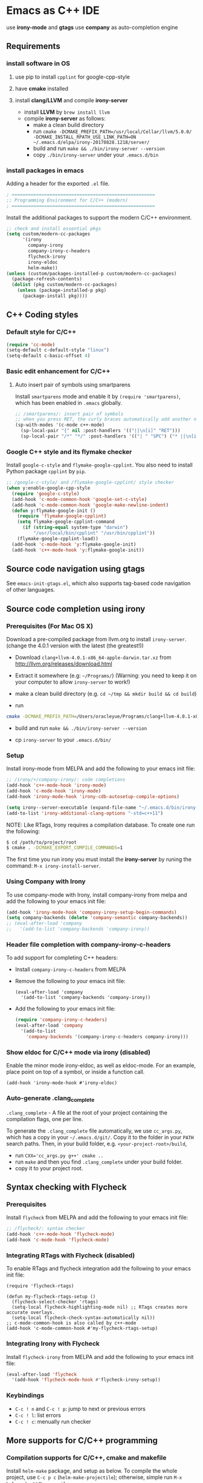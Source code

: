 * Emacs as C++ IDE
  use *irony-mode* and *gtags*
  use *company* as auto-completion engine

** Requirements
*** install software in OS
1. use pip to install =cpplint= for google-cpp-style

2. have *cmake* installed

3. install *clang/LLVM* and compile *irony-server*
   - install *LLVM* by ~brew install llvm~
   - compile *irony-server* as follows:
     - make a clean build directory
     - run ~cmake -DCMAKE_PREFIX_PATH=/usr/local/Cellar/llvm/5.0.0/ -DCMAKE_INSTALL_RPATH_USE_LINK_PATH=ON ~/.emacs.d/elpa/irony-20170828.1218/server/~
     - build and run ~make && ./bin/irony-server --version~
     - copy =./bin/irony-server= under your =.emacs.d/bin=

*** install packages in emacs
  Adding a header for the exported =.el= file.
  #+BEGIN_SRC emacs-lisp
    ; =====================================================
    ;; Programming Environment for C/C++ (modern)
    ; =====================================================
  #+END_SRC

  Install the additional packages to support the modern C/C++ environment.
  #+BEGIN_SRC emacs-lisp
    ;; check and install essential pkgs
    (setq custom/modern-cc-packages
          '(irony
            company-irony
            company-irony-c-headers
            flycheck-irony
            irony-eldoc
            helm-make))
    (unless (custom/packages-installed-p custom/modern-cc-packages)
      (package-refresh-contents)
      (dolist (pkg custom/modern-cc-packages)
        (unless (package-installed-p pkg)
          (package-install pkg))))
  #+END_SRC

** C++ Coding styles
*** Default style for C/C++

    #+BEGIN_SRC emacs-lisp
      (require 'cc-mode)
      (setq-default c-default-style "linux")
      (setq-default c-basic-offset 4)
    #+END_SRC

*** Basic edit enhancement for C/C++
**** Auto insert pair of symbols using smartparens
     Install =smartparens= mode and enable it by ~(require 'smartparens)~, which has been enabled in =.emacs= globally.

     #+BEGIN_SRC emacs-lisp
       ;; /smartparens/: insert pair of symbols
       ;; when you press RET, the curly braces automatically add another newline
       (sp-with-modes '(c-mode c++-mode)
         (sp-local-pair "{" nil :post-handlers '(("||\n[i]" "RET")))
         (sp-local-pair "/*" "*/" :post-handlers '(("| " "SPC") ("* ||\n[i]" "RET"))))
     #+END_SRC

*** Google C++ style and its flymake checker
    Install =google-c-style= and =flymake-google-cpplint=.
    You also need to install Python package =cpplint= by =pip=.

    #+BEGIN_SRC emacs-lisp
      ;; /google-c-style/ and /flymake-google-cpplint/ style checker
      (when y:enable-google-cpp-style
        (require 'google-c-style)
        (add-hook 'c-mode-common-hook 'google-set-c-style)
        (add-hook 'c-mode-common-hook 'google-make-newline-indent)
        (defun y:flymake-google-init ()
          (require 'flymake-google-cpplint)
          (setq flymake-google-cpplint-command
            (if (string-equal system-type "darwin")
                "/usr/local/bin/cpplint" "/usr/bin/cpplint"))
          (flymake-google-cpplint-load))
        (add-hook 'c-mode-hook 'y:flymake-google-init)
        (add-hook 'c++-mode-hook 'y:flymake-google-init))
    #+END_SRC

** Source code navigation using gtags

   See =emacs-init-gtags.el=, which also supports tag-based code navigation of other languages.

** Source code completion using irony
*** Prerequisites (For Mac OS X)

    Download a pre-compiled package from llvm.org to install =irony-server=.
    (change the 4.0.1 version with the latest (the greatest!))

    - Download =clang+llvm-4.0.1-x86_64-apple-darwin.tar.xz= from http://llvm.org/releases/download.html

    - Extract it somewhere (e.g: =~/Programs/=) (Warning: you need to keep it on your computer to allow =irony-server= to work!)

    - make a clean build directory (e.g. ~cd ~/tmp && mkdir build && cd build~)

    - run
    #+BEGIN_SRC sh
      cmake -DCMAKE_PREFIX_PATH=/Users/oracleyue/Programs/clang+llvm-4.0.1-x86_64-apple-macosx10.9.0/ -DCMAKE_INSTALL_RPATH_USE_LINK_PATH=ON /Users/oracleyue/.emacs.d/elpa/irony-20170828.1218/server/
    #+END_SRC

    - build and run ~make && ./bin/irony-server --version~

    - cp =irony-server= to your =.emacs.d/bin/=

*** Setup

    Install irony-mode from MELPA and add the following to your emacs init file:

    #+BEGIN_SRC emacs-lisp
      ;; /irony/+/company-irony/: code completions
      (add-hook 'c++-mode-hook 'irony-mode)
      (add-hook 'c-mode-hook 'irony-mode)
      (add-hook 'irony-mode-hook 'irony-cdb-autosetup-compile-options)

      (setq irony--server-executable (expand-file-name "~/.emacs.d/bin/irony-server"))
      (add-to-list 'irony-additional-clang-options "-std=c++11")
    #+END_SRC

    NOTE: Like RTags, Irony requires a compilation database. To create one run the following:

    #+BEGIN_SRC sh
      $ cd /path/to/project/root
      $ cmake . -DCMAKE_EXPORT_COMPILE_COMMANDS=1
    #+END_SRC

    The first time you run irony you must install the *irony-server* by runing the command: ~M-x irony-install-server~.

*** Using Company with Irony
    To use company-mode with Irony, install company-irony from melpa and add the following to your emacs init file:
    #+BEGIN_SRC emacs-lisp
      (add-hook 'irony-mode-hook 'company-irony-setup-begin-commands)
      (setq company-backends (delete 'company-semantic company-backends))
      ;; (eval-after-load 'company
      ;;   '(add-to-list 'company-backends 'company-irony))
    #+END_SRC

*** Header file completion with company-irony-c-headers
    To add support for completing C++ headers:

    - Install =company-irony-c-headers= from MELPA
    - Remove the following to your emacs init file:
      #+BEGIN_SRC
        (eval-after-load 'company
          '(add-to-list 'company-backends 'company-irony))
      #+END_SRC

    - Add the following to your emacs init file:
      #+BEGIN_SRC emacs-lisp
        (require 'company-irony-c-headers)
        (eval-after-load 'company
          '(add-to-list
            'company-backends '(company-irony-c-headers company-irony)))
      #+END_SRC

*** Show eldoc for C/C++ mode via irony (disabled)
    Enable the minor mode irony-eldoc, as well as eldoc-mode. For an example, place point on top of a symbol, or inside a function call.
    #+BEGIN_SRC
      (add-hook 'irony-mode-hook #'irony-eldoc)
    #+END_SRC

*** Auto-generate .clang_complete
    =.clang_complete= - A file at the root of your project containing the compilation flags, one per line.

    To generate the =.clang_complete= file automatically, we use =cc_args.py=, which has a copy in your =~/.emacs.d/git/=. Copy it to the folder in your =PATH= search paths. Then, in your build folder, e.g. =<your-project-root>/build=,
    - run ~CXX='cc_args.py g++' cmake ..~
    - run ~make~ and then you find =.clang_complete= under your build folder.
    - copy it to your project root.

** Syntax checking with Flycheck
*** Prerequisites

    Install =flycheck= from MELPA and add the following to your emacs init file:
    #+BEGIN_SRC emacs-lisp
      ;; /flycheck/: syntax checker
      (add-hook 'c++-mode-hook 'flycheck-mode)
      (add-hook 'c-mode-hook 'flycheck-mode)
    #+END_SRC

*** Integrating RTags with Flycheck (disabled)

    To enable RTags and flycheck integration add the following to your emacs init file:
    #+BEGIN_SRC
      (require 'flycheck-rtags)

      (defun my-flycheck-rtags-setup ()
        (flycheck-select-checker 'rtags)
        (setq-local flycheck-highlighting-mode nil) ;; RTags creates more accurate overlays.
        (setq-local flycheck-check-syntax-automatically nil))
      ;; c-mode-common-hook is also called by c++-mode
      (add-hook 'c-mode-common-hook #'my-flycheck-rtags-setup)
    #+END_SRC
*** Integrating Irony with Flycheck

    Install =flycheck-irony= from MELPA and add the following to your emacs init file:
    #+BEGIN_SRC emacs-lisp
      (eval-after-load 'flycheck
        '(add-hook 'flycheck-mode-hook #'flycheck-irony-setup))
    #+END_SRC

*** Keybindings

    - =C-c ! n= and =C-c ! p=: jump to next or previous errors
    - =C-c ! l=: list errors
    - =C-c ! c=: menually run checker

** More supports for C/C++ programming
*** Compilation supports for C/C++, cmake and makefile
    Install =helm-make= package, and setup as below.
    To compile the whole project, use =C-c p c= (=helm-make-projectile=); otherwise, simple run =M-x helm-make= or =M-x compile=.
    #+BEGIN_SRC emacs-lisp
      ;; Compile commands in c/c++ and makefile modes
      ;; use helm-make
      (global-set-key (kbd "C-c p c") 'helm-make-projectile)
      (add-hook 'c-mode-common-hook
                (lambda () (define-key c-mode-base-map
                             (kbd "C-c C-c") 'helm-make)))
      ;; default mode for Makefile in gnome
      (add-hook 'makefile-gmake-mode-hook
                (lambda () (define-key makefile-gmake-mode-map
                             (kbd "C-c C-c") 'helm-make)))
      ;; default mode for Makefile in Mac OS X
      (add-hook 'makefile-bsdmake-mode-hook
                (lambda () (define-key makefile-bsdmake-mode-map
                             (kbd "C-c C-c") 'helm-make)))
      ;; compilation setup for cmake-mode
      (add-hook 'cmake-mode-hook
                (lambda ()
                  (setq compile-command "cd build/ && cmake .. && make")
                  (define-key cmake-mode-map (kbd "C-c C-c") 'compile)))
    #+END_SRC

    If the Makefile is in different directories, e.g. created by *cmake*, we need to specify the location of =Makefile=. =.dir-locals.el= file is needed for this purpose. =.dir-locals.el= should be placed in project root. The file content looks like this:
    #+BEGIN_SRC
      ((c++-mode (helm-make-build-dir . "build/")))
    #+END_SRC

    Due to the local variable settings, Emacs will ask if the variable =helm-make-build-dir= is safe. Put the configuration in init file to prevent it.
    #+BEGIN_SRC emacs-lisp
      (put 'helm-make-build-dir 'safe-local-variable 'stringp)
    #+END_SRC

*** Major modes to edit CMake files

    #+BEGIN_SRC emacs-lisp
      ;; /cmake-mode/: cmake-mode.el
      (require 'cmake-mode)
      ;; /cmake-font-lock/: to add more fontifying features
      (add-to-list 'load-path "~/.emacs.d/git/cmake-font-lock")
      (autoload 'cmake-font-lock-activate "cmake-font-lock" nil t)
      (add-hook 'cmake-mode-hook 'cmake-font-lock-activate)
      ;; adding /company-cmake/ for ac-complete
      (add-to-list 'company-dabbrev-code-modes 'cmake-mode)
      (defun y:company-cmake-setup ()
        (setq-local company-backends
                    (append '((company-cmake company-dabbrev-code))
                            company-backends)))
      (add-hook 'cmake-mode-hook 'y:company-cmake-setup)
    #+END_SRC

*** Major modes for doxygen documentations (disabled)
    To use =doxymacs=, setup the following in your init file:

    #+BEGIN_SRC
      ;; /doxymacs/ to manipulate doxygen documentations
      (add-to-list 'load-path "~/.emacs.d/git/doxymacs-1.8.0")
      (require 'doxymacs)
      (add-hook 'c-mode-common-hook 'doxymacs-mode)
      ; fontify the doxygen keywords
      (defun my-doxymacs-font-lock-hook ()
        (if (or (eq major-mode 'c-mode) (eq major-mode 'c++-mode))
            (doxymacs-font-lock)))
      (add-hook 'font-lock-mode-hook 'my-doxymacs-font-lock-hook)
    #+END_SRC

** Ends
   #+BEGIN_SRC emacs-lisp
     (provide 'emacs-init-cc-modern)
     ;; ================================================
     ;; emacs-init-cc-modern.el ends here
   #+END_SRC